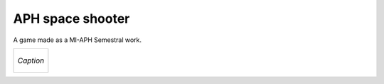 APH space shooter
======================
A game made as a MI-APH Semestral work.

+---------------------------------------------------+
| .. figure:: docs/space_shooter_similar_sample.png |
|     :align: center                                |
|     :alt: alternate text                          |
|                                                   |
|     *Caption*                                     |
+---------------------------------------------------+